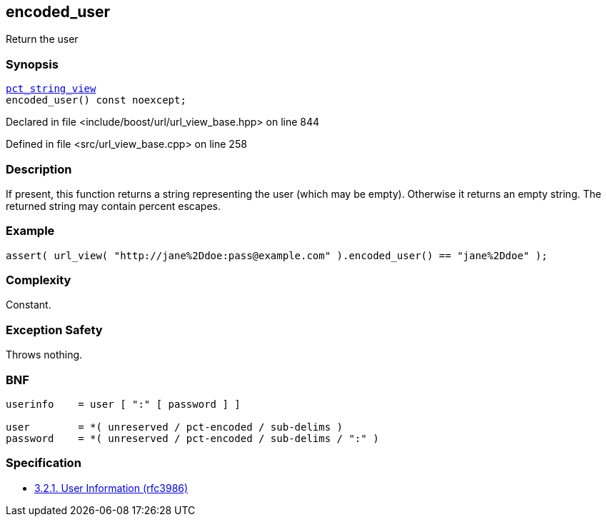 :relfileprefix: ../../../
[#A18C2B9D77209613B8B65BE19312C67C50986C09]
== encoded_user

pass:v,q[Return the user]


=== Synopsis

[source,cpp,subs="verbatim,macros,-callouts"]
----
xref:reference/boost/urls/pct_string_view.adoc[pct_string_view]
encoded_user() const noexcept;
----

Declared in file <include/boost/url/url_view_base.hpp> on line 844

Defined in file <src/url_view_base.cpp> on line 258

=== Description

pass:v,q[If present, this function returns a] pass:v,q[string representing the user (which]
pass:v,q[may be empty).]
pass:v,q[Otherwise it returns an empty string.]
pass:v,q[The returned string may contain]
pass:v,q[percent escapes.]

=== Example
[,cpp]
----
assert( url_view( "http://jane%2Ddoe:pass@example.com" ).encoded_user() == "jane%2Ddoe" );
----

=== Complexity
pass:v,q[Constant.]

=== Exception Safety
pass:v,q[Throws nothing.]

=== BNF
[,cpp]
----
userinfo    = user [ ":" [ password ] ]

user        = *( unreserved / pct-encoded / sub-delims )
password    = *( unreserved / pct-encoded / sub-delims / ":" )
----

=== Specification

* link:https://datatracker.ietf.org/doc/html/rfc3986#section-3.2.1[3.2.1. User Information (rfc3986)]


